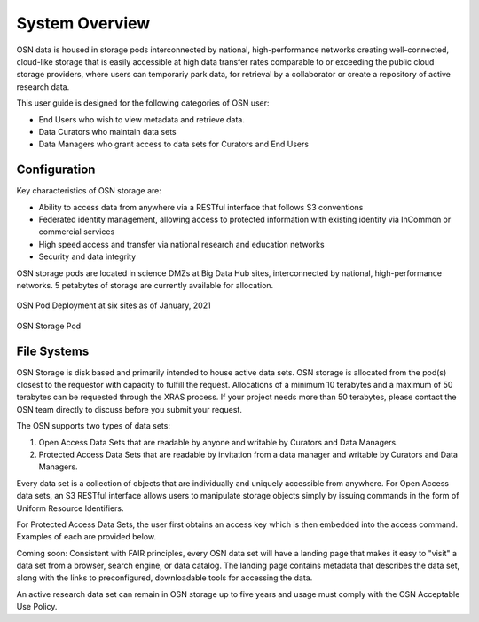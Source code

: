 System Overview
===============
OSN data is housed in storage pods interconnected by national, high-performance networks
creating well-connected, cloud-like storage that is easily accessible at high data
transfer rates comparable to or exceeding the public cloud storage providers, where
users can temporariy park data, for retrieval by a collaborator or create a
repository of active research data.

This user guide is designed for the following categories of OSN user:

* End Users who wish to view metadata and retrieve data.
* Data Curators who maintain data sets
* Data Managers who grant access to data sets for Curators and End Users

Configuration
-------------
Key characteristics of OSN storage are:

* Ability to access data from anywhere via a RESTful interface that follows S3 conventions
* Federated identity management, allowing access to protected information with existing identity via InCommon or commercial services
* High speed access and transfer via national research and education networks
* Security and data integrity

OSN storage pods are located in science DMZs at Big Data Hub sites, interconnected 
by national, high-performance networks. 5 petabytes of storage are currently 
available for allocation.

.. figure:: images/osn-map.png
  :width: 600
  :align: center
  :alt: OSN Pod Deployment at six sites as of January, 2021

  OSN Pod Deployment at six sites as of January, 2021

.. figure:: images/osn-pod.png
  :width: 600
  :align: center
  :alt: OSN Storage Pod

  OSN Storage Pod

File Systems
------------
OSN Storage is disk based and primarily intended to house active data sets.
OSN storage is allocated from the pod(s) closest to the requestor with capacity
to fulfill the request. Allocations of a minimum 10 terabytes and a maximum of 
50 terabytes can be requested through the XRAS process. If your project needs
more than 50 terabytes, please contact the OSN team directly to discuss before
you submit your request.

The OSN supports two types of data sets:

#. Open Access Data Sets that are readable by anyone and writable by Curators and Data Managers.
#. Protected Access Data Sets that are readable by invitation from a data manager and writable by Curators and Data Managers.


Every data set is a collection of objects that are individually and uniquely accessible
from anywhere. For Open Access data sets, an S3 RESTful interface allows users to
manipulate storage objects simply by issuing commands in the form of Uniform 
Resource Identifiers. 

For Protected Access Data Sets, the user first obtains an access key which is then
embedded into the access command. Examples of each are provided below.

Coming soon: Consistent with FAIR principles, every OSN data set will have a landing page
that makes it easy to "visit" a data set from a browser, search engine, or data catalog.
The landing page contains metadata that describes the data set, along with the links
to preconfigured, downloadable tools for accessing the data.

An active research data set can remain in OSN storage up to five years and usage
must comply with the OSN Acceptable Use Policy.


